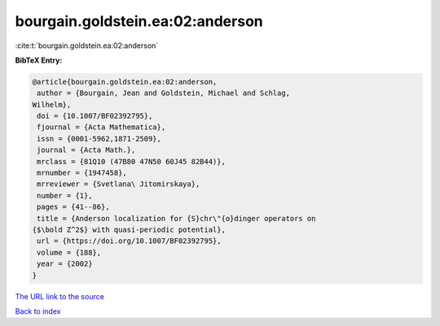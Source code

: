 bourgain.goldstein.ea:02:anderson
=================================

:cite:t:`bourgain.goldstein.ea:02:anderson`

**BibTeX Entry:**

.. code-block:: bibtex

   @article{bourgain.goldstein.ea:02:anderson,
    author = {Bourgain, Jean and Goldstein, Michael and Schlag,
   Wilhelm},
    doi = {10.1007/BF02392795},
    fjournal = {Acta Mathematica},
    issn = {0001-5962,1871-2509},
    journal = {Acta Math.},
    mrclass = {81Q10 (47B80 47N50 60J45 82B44)},
    mrnumber = {1947458},
    mrreviewer = {Svetlana\ Jitomirskaya},
    number = {1},
    pages = {41--86},
    title = {Anderson localization for {S}chr\"{o}dinger operators on
   {$\bold Z^2$} with quasi-periodic potential},
    url = {https://doi.org/10.1007/BF02392795},
    volume = {188},
    year = {2002}
   }
`The URL link to the source <ttps://doi.org/10.1007/BF02392795}>`_


`Back to index <../By-Cite-Keys.html>`_
